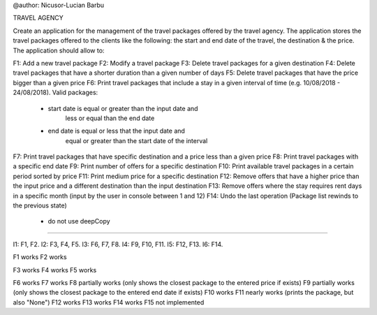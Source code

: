 @author: Nicusor-Lucian Barbu

TRAVEL AGENCY

Create an application for the management of the travel packages
offered by the travel agency.
The application stores the travel packages offered
to the clients like the following:
the start and end date of the travel, the destination & the price.
The application should allow to:

F1: Add a new travel package
F2: Modify a travel package
F3: Delete travel packages for a given destination
F4: Delete travel packages that have a shorter duration than a given number of days
F5: Delete travel packages that have the price bigger than a given price
F6: Print travel packages that include a stay in a given interval of time (e.g. 10/08/2018 - 24/08/2018). Valid packages:
    - start date is equal or greater than the input date and
        less or equal than the end date
    - end date is equal or less that the input date and
        equal or greater than the start date of the interval
F7: Print travel packages that have specific destination and a price less than a given price
F8: Print travel packages with a specific end date
F9: Print number of offers for a specific destination
F10: Print available travel packages in a certain period sorted by price
F11: Print medium price for a specific destination
F12: Remove offers that have a higher price than the input price and a different destination than the input destination
F13: Remove offers where the stay requires rent days in a specific month (input by the user in console between 1 and 12)
F14: Undo the last operation (Package list rewinds to the previous state)
     - do not use deepCopy
-----------------------------------------------------------------------

I1: F1, F2.
I2: F3, F4, F5.
I3: F6, F7, F8.
I4: F9, F10, F11.
I5: F12, F13.
I6: F14.

F1 works
F2 works

F3 works
F4 works
F5 works

F6 works
F7 works
F8 partially works (only shows the closest package to the entered price if exists)
F9 partially works (only shows the closest package to the entered end date if exists)
F10 works
F11 nearly works (prints the package, but also "None")
F12 works
F13 works
F14 works
F15 not implemented